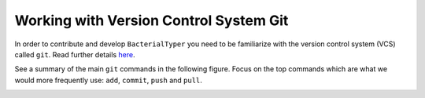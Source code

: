 .. ################
.. _git-guidelines:
.. ################

Working with Version Control System Git
=======================================

In order to contribute and develop ``BacterialTyper`` you need to be
familiarize with the version control system (VCS) called ``git``. 
Read further details `here <https://git-scm.com/>`_.

See a summary of the main ``git`` commands in the following figure. Focus on the top commands 
which are what we would more frequently use: ``add``, ``commit``, ``push`` and ``pull``.

.. image:: ../images/git_data_transport_commands.png
   :align: center
  
 